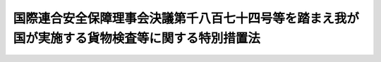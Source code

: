.. _H22HO043:

================================================================================================
国際連合安全保障理事会決議第千八百七十四号等を踏まえ我が国が実施する貨物検査等に関する特別措置法
================================================================================================

.. raw:: html
    
    
    <b>国際連合安全保障理事会決議第千八百七十四号等を踏まえ我が国が実施する貨物検査等に関する特別措置法<br>
    （平成二十二年六月四日法律第四十三号）</b><br><br><p>
    </p><div class="arttitle"><a name="1000000000000000000000000000000000000000000000000100000000000000000000000000000">（目的）</a>
    </div><div class="item"><b>第一条</b>
    <a name="1000000000000000000000000000000000000000000000000100000000001000000000000000000"></a>
    　この法律は、北朝鮮による核実験の実施、大量破壊兵器の運搬手段となり得る弾道ミサイルの発射等の一連の行為が国際社会の平和及び安全に対する脅威となっており、その脅威は近隣の我が国にとって特に顕著であること、並びにこの状況に対応し、国際連合安全保障理事会決議第千七百十八号が核関連、弾道ミサイル関連その他の大量破壊兵器関連の物資、武器その他の物資の北朝鮮への輸出及び北朝鮮からの輸入の禁止を決定し、同理事会決議第千八百七十四号が当該禁止の措置を強化するとともに、国際連合加盟国に対し当該禁止の措置の厳格な履行の確保を目的とした貨物についての検査等の実施の要請をしていることを踏まえ、我が国が特別の措置として実施する北朝鮮特定貨物についての検査その他の措置について定めることにより、<a href="/cgi-bin/idxrefer.cgi?H_FILE=%8f%ba%93%f1%8e%6c%96%40%93%f1%93%f1%94%aa&amp;REF_NAME=%8a%4f%8d%91%88%d7%91%d6%8b%79%82%d1%8a%4f%8d%91%96%66%88%d5%96%40&amp;ANCHOR_F=&amp;ANCHOR_T=" target="inyo">外国為替及び外国貿易法</a>
    （昭和二十四年法律第二百二十八号）、<a href="/cgi-bin/idxrefer.cgi?H_FILE=%8f%ba%93%f1%8b%e3%96%40%98%5a%88%ea&amp;REF_NAME=%8a%d6%90%c5%96%40&amp;ANCHOR_F=&amp;ANCHOR_T=" target="inyo">関税法</a>
    （昭和二十九年法律第六十一号）その他の関係法律による措置と相まって、北朝鮮の一連の行為をめぐる同理事会決議による当該禁止の措置の実効性を確保するとともに、我が国を含む国際社会の平和及び安全に対する脅威の除去に資することを目的とする。
    </div>
    
    <p>
    </p><div class="arttitle"><a name="1000000000000000000000000000000000000000000000000200000000000000000000000000000">（定義）</a>
    </div><div class="item"><b>第二条</b>
    <a name="1000000000000000000000000000000000000000000000000200000000001000000000000000000"></a>
    　この法律において、次の各号に掲げる用語の意義は、それぞれ当該各号に定めるところによる。
    <div class="number"><b><a name="1000000000000000000000000000000000000000000000000200000000001000000001000000000">一</a>
    </b>
    　北朝鮮特定貨物　次のいずれかに該当する貨物（我が国から輸出しようとする貨物で<a href="/cgi-bin/idxrefer.cgi?H_FILE=%8f%ba%93%f1%8e%6c%96%40%93%f1%93%f1%94%aa&amp;REF_NAME=%8a%4f%8d%91%88%d7%91%d6%8b%79%82%d1%8a%4f%8d%91%96%66%88%d5%96%40%91%e6%8e%6c%8f%5c%94%aa%8f%f0%91%e6%88%ea%8d%80&amp;ANCHOR_F=1000000000000000000000000000000000000000000000004800000000001000000000000000000&amp;ANCHOR_T=1000000000000000000000000000000000000000000000004800000000001000000000000000000#1000000000000000000000000000000000000000000000004800000000001000000000000000000" target="inyo">外国為替及び外国貿易法第四十八条第一項</a>
    の規定による許可を受けなければならないもの及び<a href="/cgi-bin/idxrefer.cgi?H_FILE=%8f%ba%93%f1%8e%6c%96%40%93%f1%93%f1%94%aa&amp;REF_NAME=%93%af%8f%f0%91%e6%8e%4f%8d%80&amp;ANCHOR_F=1000000000000000000000000000000000000000000000004800000000003000000000000000000&amp;ANCHOR_T=1000000000000000000000000000000000000000000000004800000000003000000000000000000#1000000000000000000000000000000000000000000000004800000000003000000000000000000" target="inyo">同条第三項</a>
    の規定による輸出の承認を受ける義務を課せられているもの並びに我が国から輸出した貨物で当該許可又は当該承認を受けたもの並びに我が国に輸入しようとする貨物で<a href="/cgi-bin/idxrefer.cgi?H_FILE=%8f%ba%93%f1%8e%6c%96%40%93%f1%93%f1%94%aa&amp;REF_NAME=%93%af%96%40%91%e6%8c%dc%8f%5c%93%f1%8f%f0&amp;ANCHOR_F=1000000000000000000000000000000000000000000000005200000000000000000000000000000&amp;ANCHOR_T=1000000000000000000000000000000000000000000000005200000000000000000000000000000#1000000000000000000000000000000000000000000000005200000000000000000000000000000" target="inyo">同法第五十二条</a>
    の規定による輸入の承認を受ける義務を課せられているもの及び我が国に輸入した貨物で当該承認を受けたものを除く。）をいう。<div class="para1"><b>イ</b>　北朝鮮を仕向地とする貨物のうち、国際連合安全保障理事会決議第千七百十八号、同理事会決議第千八百七十四号その他政令で定める同理事会決議により北朝鮮への輸出の禁止が決定された核関連、ミサイル関連その他の大量破壊兵器関連の物資、武器その他の物資であって政令で定めるもの</div>
    <div class="para1"><b>ロ</b>　北朝鮮を仕出地とする貨物のうち、国際連合安全保障理事会決議第千七百十八号、同理事会決議第千八百七十四号その他政令で定める同理事会決議により北朝鮮からの輸入の禁止が決定された核関連、ミサイル関連その他の大量破壊兵器関連の物資、武器その他の物資であって政令で定めるもの</div>
    
    </div>
    <div class="number"><b><a name="1000000000000000000000000000000000000000000000000200000000001000000002000000000">二</a>
    </b>
    　船舶　軍艦等（軍艦及び各国政府が所有し又は運航する船舶であって非商業的目的のみに使用されるものをいう。以下この号において同じ。）以外の船舶であって、軍艦等に警護されていないものをいう。
    </div>
    <div class="number"><b><a name="1000000000000000000000000000000000000000000000000200000000001000000003000000000">三</a>
    </b>
    　船長等　船長又は船長に代わって船舶を指揮する者をいう。
    </div>
    <div class="number"><b><a name="1000000000000000000000000000000000000000000000000200000000001000000004000000000">四</a>
    </b>
    　日本船舶　<a href="/cgi-bin/idxrefer.cgi?H_FILE=%96%be%8e%4f%93%f1%96%40%8e%6c%98%5a&amp;REF_NAME=%91%44%94%95%96%40&amp;ANCHOR_F=&amp;ANCHOR_T=" target="inyo">船舶法</a>
    （明治三十二年法律第四十六号）<a href="/cgi-bin/idxrefer.cgi?H_FILE=%96%be%8e%4f%93%f1%96%40%8e%6c%98%5a&amp;REF_NAME=%91%e6%88%ea%8f%f0&amp;ANCHOR_F=1000000000000000000000000000000000000000000000000100000000000000000000000000000&amp;ANCHOR_T=1000000000000000000000000000000000000000000000000100000000000000000000000000000#1000000000000000000000000000000000000000000000000100000000000000000000000000000" target="inyo">第一条</a>
    に規定する日本船舶をいう。
    </div>
    </div>
    
    <p>
    </p><div class="arttitle"><a name="1000000000000000000000000000000000000000000000000300000000000000000000000000000">（検査）</a>
    </div><div class="item"><b>第三条</b>
    <a name="1000000000000000000000000000000000000000000000000300000000001000000000000000000"></a>
    　海上保安庁長官は、我が国の内水にある船舶が北朝鮮特定貨物を積載していると認めるに足りる相当な理由があるときは、海上保安官に、次に掲げる措置をとらせることができる。
    <div class="number"><b><a name="1000000000000000000000000000000000000000000000000300000000001000000001000000000">一</a>
    </b>
    　検査のため当該船舶の進行を停止させること。
    </div>
    <div class="number"><b><a name="1000000000000000000000000000000000000000000000000300000000001000000002000000000">二</a>
    </b>
    　当該船舶に立ち入り、貨物、書類その他の物件を検査し、又は当該船舶の乗組員その他の関係者に質問すること。
    </div>
    <div class="number"><b><a name="1000000000000000000000000000000000000000000000000300000000001000000003000000000">三</a>
    </b>
    　検査のため必要な最小限度の分量に限り試料を収去すること。
    </div>
    <div class="number"><b><a name="1000000000000000000000000000000000000000000000000300000000001000000004000000000">四</a>
    </b>
    　検査のため必要な限度において、貨物の陸揚げ若しくは積替えをし、又は船長等に貨物の陸揚げ若しくは積替えをするよう指示すること。
    </div>
    </div>
    <div class="item"><b><a name="1000000000000000000000000000000000000000000000000300000000002000000000000000000">２</a>
    </b>
    　海上保安庁長官は、我が国の領海又は公海（海洋法に関する国際連合条約に規定する排他的経済水域を含む。以下同じ。）にある船舶が北朝鮮特定貨物を積載していると認めるに足りる相当な理由があるときは、海上保安官に、次に掲げる措置をとらせることができる。
    <div class="number"><b><a name="1000000000000000000000000000000000000000000000000300000000002000000001000000000">一</a>
    </b>
    　船長等に、検査のため当該船舶の進行を停止するよう求めること。
    </div>
    <div class="number"><b><a name="1000000000000000000000000000000000000000000000000300000000002000000002000000000">二</a>
    </b>
    　船長等の承諾を得て、前項第二号又は第三号に掲げる措置をとること。
    </div>
    <div class="number"><b><a name="1000000000000000000000000000000000000000000000000300000000002000000003000000000">三</a>
    </b>
    　検査のため必要な限度において、船長等の承諾を得て貨物の陸揚げ若しくは積替えをし、又は船長等に貨物の陸揚げ若しくは積替えをするよう求めること。
    </div>
    </div>
    <div class="item"><b><a name="1000000000000000000000000000000000000000000000000300000000003000000000000000000">３</a>
    </b>
    　税関長は、我が国の港にある船舶又は我が国の空港にある航空機（軍用機及び各国政府が所有し又は運航する航空機であって非商業的目的のみに使用されるものを除く。以下同じ。）が北朝鮮特定貨物を積載していると認めるに足りる相当な理由があるときは、税関職員に、次に掲げる措置をとらせることができる。
    <div class="number"><b><a name="1000000000000000000000000000000000000000000000000300000000003000000001000000000">一</a>
    </b>
    　当該船舶若しくは当該航空機に立ち入り、貨物、書類その他の物件を検査し、又は当該船舶若しくは当該航空機の乗組員その他の関係者に質問すること。
    </div>
    <div class="number"><b><a name="1000000000000000000000000000000000000000000000000300000000003000000002000000000">二</a>
    </b>
    　検査のため必要な最小限度の分量に限り試料を収去すること。
    </div>
    <div class="number"><b><a name="1000000000000000000000000000000000000000000000000300000000003000000003000000000">三</a>
    </b>
    　検査のため必要な限度において、貨物の陸揚げ若しくは積替えをし、又は当該船舶の船長等若しくは当該航空機の機長若しくはこれに代わってその職務を行う者（次条第二項において「機長等」という。）に貨物の陸揚げ若しくは積替えをするよう指示すること。
    </div>
    </div>
    <div class="item"><b><a name="1000000000000000000000000000000000000000000000000300000000004000000000000000000">４</a>
    </b>
    　税関長は、保税地域（<a href="/cgi-bin/idxrefer.cgi?H_FILE=%8f%ba%93%f1%8b%e3%96%40%98%5a%88%ea&amp;REF_NAME=%8a%d6%90%c5%96%40%91%e6%93%f1%8f%5c%8b%e3%8f%f0&amp;ANCHOR_F=1000000000000000000000000000000000000000000000002900000000000000000000000000000&amp;ANCHOR_T=1000000000000000000000000000000000000000000000002900000000000000000000000000000#1000000000000000000000000000000000000000000000002900000000000000000000000000000" target="inyo">関税法第二十九条</a>
    に規定する保税地域をいい、<a href="/cgi-bin/idxrefer.cgi?H_FILE=%8f%ba%93%f1%8b%e3%96%40%98%5a%88%ea&amp;REF_NAME=%93%af%96%40%91%e6%8e%4f%8f%5c%8f%f0%91%e6%88%ea%8d%80%91%e6%93%f1%8d%86&amp;ANCHOR_F=1000000000000000000000000000000000000000000000003000000000001000000002000000000&amp;ANCHOR_T=1000000000000000000000000000000000000000000000003000000000001000000002000000000#1000000000000000000000000000000000000000000000003000000000001000000002000000000" target="inyo">同法第三十条第一項第二号</a>
    の規定により税関長が指定した場所を含む。次条第二項において同じ。）に置かれている貨物のうちに北朝鮮特定貨物があると認めるに足りる相当な理由があるときは、税関職員に、貨物、書類その他の物件を検査させ、所有者、占有者、管理者その他の関係者に質問させ、又は検査のため必要な最小限度の分量に限り試料を収去させることができる。
    </div>
    <div class="item"><b><a name="1000000000000000000000000000000000000000000000000300000000005000000000000000000">５</a>
    </b>
    　海上保安官及び税関職員は、前各項の規定による検査をするときは、国土交通省令・財務省令で定めるところにより、制服を着用し、又はその身分を示す証票を携帯し、関係者の請求があるときは、これを提示しなければならない。
    </div>
    <div class="item"><b><a name="1000000000000000000000000000000000000000000000000300000000006000000000000000000">６</a>
    </b>
    　第一項から第四項までの規定による検査の権限は、犯罪捜査のために認められたものと解してはならない。
    </div>
    
    <p>
    </p><div class="arttitle"><a name="1000000000000000000000000000000000000000000000000400000000000000000000000000000">（提出命令）</a>
    </div><div class="item"><b>第四条</b>
    <a name="1000000000000000000000000000000000000000000000000400000000001000000000000000000"></a>
    　海上保安庁長官は、前条第一項又は第二項の規定による検査の結果、北朝鮮特定貨物があることを確認したときは、当該船舶の船長等に対し、その提出を命ずることができる。海上保安官が<a href="/cgi-bin/idxrefer.cgi?H_FILE=%8f%ba%93%f1%8e%4f%96%40%93%f1%94%aa&amp;REF_NAME=%8a%43%8f%e3%95%db%88%c0%92%a1%96%40&amp;ANCHOR_F=&amp;ANCHOR_T=" target="inyo">海上保安庁法</a>
    （昭和二十三年法律第二十八号）その他のこの法律以外の法律の規定による立入検査の結果、船舶において北朝鮮特定貨物を発見した場合において、当該海上保安官からその旨の報告を受けたときも、同様とする。
    </div>
    <div class="item"><b><a name="1000000000000000000000000000000000000000000000000400000000002000000000000000000">２</a>
    </b>
    　税関長は、前条第三項又は第四項の規定による検査の結果、北朝鮮特定貨物があることを確認したときは、当該船舶の船長等若しくは当該航空機の機長等又は当該北朝鮮特定貨物の所有者若しくは占有者に対し、その提出を命ずることができる。税関職員が<a href="/cgi-bin/idxrefer.cgi?H_FILE=%8f%ba%93%f1%8b%e3%96%40%98%5a%88%ea&amp;REF_NAME=%8a%d6%90%c5%96%40%91%e6%95%53%8c%dc%8f%f0&amp;ANCHOR_F=1000000000000000000000000000000000000000000000010500000000000000000000000000000&amp;ANCHOR_T=1000000000000000000000000000000000000000000000010500000000000000000000000000000#1000000000000000000000000000000000000000000000010500000000000000000000000000000" target="inyo">関税法第百五条</a>
    の規定による検査の結果、船舶、航空機又は保税地域において北朝鮮特定貨物を発見した場合において、当該税関職員からその旨の報告を受けたときも、同様とする。
    </div>
    
    <p>
    </p><div class="arttitle"><a name="1000000000000000000000000000000000000000000000000500000000000000000000000000000">（保管）</a>
    </div><div class="item"><b>第五条</b>
    <a name="1000000000000000000000000000000000000000000000000500000000001000000000000000000"></a>
    　海上保安庁長官又は税関長は、前条の規定により提出を受けた北朝鮮特定貨物（以下この条において「提出貨物」という。）を保管するものとする。
    </div>
    <div class="item"><b><a name="1000000%E3%80%81%E3%81%9D%E3%81%AE%E6%89%80%E6%9C%89%E8%80%85%E5%8F%88%E3%81%AF%E6%8F%90%E5%87%BA%E8%80%85%E3%81%8B%E3%82%89%E3%80%81%E5%9B%BD%E5%9C%9F%E4%BA%A4%E9%80%9A%E7%9C%81%E4%BB%A4%E3%83%BB%E8%B2%A1%E5%8B%99%E7%9C%81%E4%BB%A4%E3%81%A7%E5%AE%9A%E3%82%81%E3%82%8B%E5%8C%97%E6%9C%9D%E9%AE%AE%E3%81%B8%E3%81%AE%E8%BC%B8%E5%87%BA%E3%82%92%E9%98%B2%E6%AD%A2%E3%81%99%E3%82%8B%E3%81%9F%E3%82%81%E3%81%AE%E6%8E%AA%E7%BD%AE%E3%82%92%E8%AC%9B%E3%81%98%E3%81%9F%E4%B8%8A%E3%81%A7%E3%80%81%E8%BF%94%E9%82%84%E3%81%AE%E7%94%B3%E5%87%BA%E3%81%8C%E3%81%82%E3%81%A3%E3%81%9F%E3%81%A8%E3%81%8D%E3%80%82%0A&lt;/DIV&gt;%0A&lt;/DIV&gt;%0A&lt;DIV%20class=" item><b><a name="1000000000000000000000000000000000000000000000000500000000004000000000000000000">４</a>
    </b>
    　第二項の規定は、前項第一号に規定する場合について準用する。この場合において、第二項中「当該提出貨物の内容」とあるのは、「当該提出貨物について次項第一号に該当することとなったこと」と読み替えるものとする。
    </a></b></div>
    <div class="item"><b><a name="1000000000000000000000000000000000000000000000000500000000005000000000000000000">５</a>
    </b>
    　海上保安庁長官又は税関長は、提出貨物が<a href="/cgi-bin/idxrefer.cgi?H_FILE=%8f%ba%8c%dc%8e%b5%96%40%98%5a%88%ea&amp;REF_NAME=%8d%d7%8b%db%95%ba%8a%ed%81%69%90%b6%95%a8%95%ba%8a%ed%81%6a%8b%79%82%d1%93%c5%91%66%95%ba%8a%ed%82%cc%8a%4a%94%ad%81%41%90%b6%8e%59%8b%79%82%d1%92%99%91%a0%82%cc%8b%d6%8e%7e%95%c0%82%d1%82%c9%94%70%8a%fc%82%c9%8a%d6%82%b7%82%e9%8f%f0%96%f1%93%99%82%cc%8e%c0%8e%7b%82%c9%8a%d6%82%b7%82%e9%96%40%97%a5&amp;ANCHOR_F=&amp;ANCHOR_T=" target="inyo">細菌兵器（生物兵器）及び毒素兵器の開発、生産及び貯蔵の禁止並びに廃棄に関する条約等の実施に関する法律</a>
    （昭和五十七年法律第六十一号）<a href="/cgi-bin/idxrefer.cgi?H_FILE=%8f%ba%8c%dc%8e%b5%96%40%98%5a%88%ea&amp;REF_NAME=%91%e6%93%f1%8f%f0%91%e6%8e%4f%8d%80&amp;ANCHOR_F=1000000000000000000000000000000000000000000000000200000000003000000000000000000&amp;ANCHOR_T=1000000000000000000000000000000000000000000000000200000000003000000000000000000#1000000000000000000000000000000000000000000000000200000000003000000000000000000" target="inyo">第二条第三項</a>
    に規定する生物兵器若しくは<a href="/cgi-bin/idxrefer.cgi?H_FILE=%8f%ba%8c%dc%8e%b5%96%40%98%5a%88%ea&amp;REF_NAME=%93%af%8f%f0%91%e6%8e%6c%8d%80&amp;ANCHOR_F=1000000000000000000000000000000000000000000000000200000000004000000000000000000&amp;ANCHOR_T=1000000000000000000000000000000000000000000000000200000000004000000000000000000#1000000000000000000000000000000000000000000000000200000000004000000000000000000" target="inyo">同条第四項</a>
    に規定する毒素兵器又は<a href="/cgi-bin/idxrefer.cgi?H_FILE=%95%bd%8e%b5%96%40%98%5a%8c%dc&amp;REF_NAME=%89%bb%8a%77%95%ba%8a%ed%82%cc%8b%d6%8e%7e%8b%79%82%d1%93%c1%92%e8%95%a8%8e%bf%82%cc%8b%4b%90%a7%93%99%82%c9%8a%d6%82%b7%82%e9%96%40%97%a5&amp;ANCHOR_F=&amp;ANCHOR_T=" target="inyo">化学兵器の禁止及び特定物質の規制等に関する法律</a>
    （平成七年法律第六十五号）<a href="/cgi-bin/idxrefer.cgi?H_FILE=%95%bd%8e%b5%96%40%98%5a%8c%dc&amp;REF_NAME=%91%e6%93%f1%8f%f0%91%e6%93%f1%8d%80&amp;ANCHOR_F=1000000000000000000000000000000000000000000000000200000000002000000000000000000&amp;ANCHOR_T=1000000000000000000000000000000000000000000000000200000000002000000000000000000#1000000000000000000000000000000000000000000000000200000000002000000000000000000" target="inyo">第二条第二項</a>
    に規定する化学兵器に該当するときは、政令で定めるところにより、当該提出貨物を廃棄しなければならない。
    </div>
    <div class="item"><b><a name="1000000000000000000000000000000000000000000000000500000000006000000000000000000">６</a>
    </b>
    　海上保安庁長官又は税関長は、提出貨物が次のいずれかに該当するときは（第二号に該当する場合にあっては、第二項の規定による公告をした日から起算して三月を経過した日以後）、政令で定めるところにより、これを売却することができる。
    <div class="number"><b><a name="1000000000000000000000000000000000000000000000000500000000006000000001000000000">一</a>
    </b>
    　滅失し、又は毀損するおそれがあるとき。
    </div>
    <div class="number"><b><a name="1000000000000000000000000000000000000000000000000500000000006000000002000000000">二</a>
    </b>
    　その保管に過大な費用又は手数を要するとき。
    </div>
    </div>
    <div class="item"><b><a name="1000000000000000000000000000000000000000000000000500000000007000000000000000000">７</a>
    </b>
    　前項の規定による売却（以下この条において単に「売却」という。）による代金は、売却に要した費用に充てることができる。
    </div>
    <div class="item"><b><a name="1000000000000000000000000000000000000000000000000500000000008000000000000000000">８</a>
    </b>
    　売却をしたときは、当該提出貨物の保管、返還及び帰属については、売却による代金から売却に要した費用を控除した残額を当該提出貨物とみなす。
    </div>
    <div class="item"><b><a name="1000000000000000000000000000000000000000000000000500000000009000000000000000000">９</a>
    </b>
    　海上保安庁長官又は税関長は、提出貨物が第六項各号のいずれかに該当する場合において、売却につき買受人がないとき又は売却による代金の見込額が売却に要する費用の額に満たないと認められるときは、政令で定めるところにより、当該提出貨物について廃棄その他の処分をすることができる。
    </div>
    <div class="item"><b><a name="1000000000000000000000000000000000000000000000000500000000010000000000000000000">１０</a>
    </b>
    　第三項第一号に該当することとなった場合において、第四項において準用する第二項の規定による公告をした日から起算して一年を経過してもなお提出貨物の返還を受けるべき者若しくはその者の所在が判明しないこと又はその者が提出貨物の引取りをしないことにより提出貨物を返還することができないときは、当該提出貨物の所有権は、国に帰属する。
    </div>
    <div class="item"><b><a name="1000000000000000000000000000000000000000000000000500000000011000000000000000000">１１</a>
    </b>
    　前各項に規定するもののほか、提出貨物の保管及び売却、廃棄その他の処分に関して必要な事項は、国土交通省令・財務省令で定める。
    </div>
    
    <p>
    </p><div class="arttitle"><a name="1000000000000000000000000000000000000000000000000600000000000000000000000000000">（回航命令）</a>
    </div><div class="item"><b>第六条</b>
    <a name="1000000000000000000000000000000000000000000000000600000000001000000000000000000"></a>
    　海上保安庁長官は、次の各号に掲げる措置をとろうとする場合において、それぞれ当該各号に定める事由があるときは、当該船舶の船長等に対し、当該船舶を、その指定する我が国の港その他の当該各号に掲げる措置を円滑かつ的確に実施することができると認められる場所に回航すべきことを命ずることができる。
    <div class="number"><b><a name="1000000000000000000000000000000000000000000000000600000000001000000001000000000">一</a>
    </b>
    　第三条第一項又は第二項の規定による検査　天候、貨物の積付けの状況その他やむを得ない理由により、その現場において当該検査をすることができないこと。
    </div>
    <div class="number"><b><a name="1000000000000000000000000000000000000000000000000600000000001000000002000000000">二</a>
    </b>
    　第三条第二項の規定による検査　当該船舶の船長等が、同項第一号若しくは第三号の規定による求めに応ぜず、又は同項第二号若しくは第三号の承諾をしないこと。
    </div>
    <div class="number"><b><a name="1000000000000000000000000000000000000000000000000600000000001000000003000000000">三</a>
    </b>
    　第四条第一項の規定による北朝鮮特定貨物の提出の命令　天候、貨物の積付けの状況その他やむを得ない理由により、その現場において当該北朝鮮特定貨物の提出を受けることができないこと。
    </div>
    </div>
    
    <p>
    </p><div class="arttitle"><a name="1000000000000000000000000000000000000000000000000700000000000000000000000000000">（日本船舶に対する回航命令）</a>
    </div><div class="item"><b>第七条</b>
    <a name="1000000000000000000000000000000000000000000000000700000000001000000000000000000"></a>
    　公海にある日本船舶に対して外国の当局が第三条の規定による検査に相当する検査（第四条又は前条の規定による命令に相当する命令その他の当該検査に関し必要な措置を含む。）を行うことについて我が国が当該外国に対し同意をしなかったときは、外務大臣は、国土交通大臣に対し、速やかに、その旨を通知しなければならない。
    </div>
    <div class="item"><b><a name="1000000000000000000000000000000000000000000000000700000000002000000000000000000">２</a>
    </b>
    　国土交通大臣は、前項の規定による通知を受けたときは、当該日本船舶の船長等に対し、第三条第一項若しくは第三項の規定による検査又はこれに相当する外国の当局による検査を受けるために当該日本船舶をその指定する港に回航すべきことを命じなければならない。この場合において、国土交通大臣は、我が国の港を指定するときは海上保安庁長官又は当該港を管轄する税関長にその旨を通知するものとし、外国の港を指定するときは外務大臣に協議するものとする。
    </div>
    
    <p>
    </p><div class="arttitle"><a name="1000000000000000000000000000000000000000000000000800000000000000000000000000000">（旗国の同意等）</a>
    </div><div class="item"><b>第八条</b>
    <a name="1000000000000000000000000000000000000000000000000800000000001000000000000000000"></a>
    　日本船舶以外の船舶で公海にあるものについての第三条第二項の規定による検査又は第四条若しくは第六条の規定による命令は、それぞれ、旗国（海洋法に関する国際連合条約第九十一条２に規定するその旗を掲げる権利を有する国をいう。）の同意がなければ、これをすることができない。ただし、同条約第九十一条１に規定する国籍を有しない船舶（同条約第九十二条２の規定により当該船舶とみなされるものを含む。）については、この限りでない。
    </div>
    <div class="item"><b><a name="1000000000000000000000000000000000000000000000000800000000002000000000000000000">２</a>
    </b>
    　前項に定めるもののほか、この法律の施行に当たっては、我が国が締結した条約その他の国際約束の誠実な履行を妨げることがないよう留意するとともに、確立された国際法規を遵守しなければならない。
    </div>
    
    <p>
    </p><div class="arttitle"><a name="1000000000000000000000000000000000000000000000000900000000000000000000000000000">（関係行政機関の協力）</a>
    </div><div class="item"><b>第九条</b>
    <a name="1000000000000000000000000000000000000000000000000900000000001000000000000000000"></a>
    　関係行政機関は、第一条の目的を達成するため、相互に緊密に連絡し、及び協力するものとする。
    </div>
    
    <p>
    </p><div class="arttitle"><a name="1000000000000000000000000000000000000000000000001000000000000000000000000000000">（権限の委任）</a>
    </div><div class="item"><b>第十条</b>
    <a name="1000000000000000000000000000000000000000000000001000000000001000000000000000000"></a>
    　この法律の規定により海上保安庁長官の権限に属する事項は、国土交通省令で定めるところにより、管区海上保安本部長に行わせることができる。
    </div>
    
    <p>
    </p><div class="arttitle"><a name="1000000000000000000000000000000000000000000000001100000000000000000000000000000">（</a><a href="/cgi-bin/idxrefer.cgi?H_FILE=%95%bd%8c%dc%96%40%94%aa%94%aa&amp;REF_NAME=%8d%73%90%ad%8e%e8%91%b1%96%40&amp;ANCHOR_F=&amp;ANCHOR_T=" target="inyo">行政手続法</a>
    の適用除外）
    </div><div class="item"><b>第十一条</b>
    <a name="1000000000000000000000000000000000000000000000001100000000001000000000000000000"></a>
    　第四条又は第六条の規定による命令については、<a href="/cgi-bin/idxrefer.cgi?H_FILE=%95%bd%8c%dc%96%40%94%aa%94%aa&amp;REF_NAME=%8d%73%90%ad%8e%e8%91%b1%96%40&amp;ANCHOR_F=&amp;ANCHOR_T=" target="inyo">行政手続法</a>
    （平成五年法律第八十八号）<a href="/cgi-bin/idxrefer.cgi?H_FILE=%95%bd%8c%dc%96%40%94%aa%94%aa&amp;REF_NAME=%91%e6%8e%4f%8f%cd&amp;ANCHOR_F=1000000000003000000000000000000000000000000000000000000000000000000000000000000&amp;ANCHOR_T=1000000000003000000000000000000000000000000000000000000000000000000000000000000#1000000000003000000000000000000000000000000000000000000000000000000000000000000" target="inyo">第三章</a>
    の規定は、適用しない。
    </div>
    
    <p>
    </p><div class="arttitle"><a name="1000000000000000000000000000000000000000000000001200000000000000000000000000000">（政令への委任）</a>
    </div><div class="item"><b>第十二条</b>
    <a name="1000000000000000000000000000000000000000000000001200000000001000000000000000000"></a>
    　この法律に定めるもののほか、この法律の施行に関し必要な事項は、政令で定める。
    </div>
    
    <p>
    </p><div class="arttitle"><a name="1000000000000000000000000000000000000000000000001300000000000000000000000000000">（罰則）</a>
    </div><div class="item"><b>第十三条</b>
    <a name="1000000000000000000000000000000000000000000000001300000000001000000000000000000"></a>
    　第四条の規定による命令に従わなかった者は、二年以下の懲役又は百万円以下の罰金に処する。
    </div>
    
    <p>
    </p><div class="item"><b><a name="1000000000000000000000000000000000000000000000001400000000000000000000000000000">第十四条</a>
    </b>
    <a name="1000000000000000000000000000000000000000000000001400000000001000000000000000000"></a>
    　次の各号のいずれかに該当する者は、一年以下の懲役又は五十万円以下の罰金に処する。
    <div class="number"><b><a name="1000000000000000000000000000000000000000000000001400000000001000000001000000000">一</a>
    </b>
    　第三条第一項、第三項又は第四項の規定による立入り、検査、収去若しくは貨物の陸揚げ若しくは積替えを拒み、妨げ、若しくは忌避し、又は質問に対し答弁をせず、若しくは虚偽の陳述をした者
    </div>
    <div class="number"><b><a name="1000000000000000000000000000000000000000000000001400000000001000000002000000000">二</a>
    </b>
    　第六条又は第七条第二項の規定による命令に従わなかった者
    </div>
    </div>
    
    <p>
    </p><div class="arttitle"><a name="1000000000000000000000000000000000000000000000001500000000000000000000000000000">（我が国の法令の適用）</a>
    </div><div class="item"><b>第十五条</b>
    <a name="1000000000000000000000000000000000000000000000001500000000001000000000000000000"></a>
    　日本船舶以外の船舶で公海にあるものについての第三条第二項及び第四条から第七条までの規定による措置に関する日本国外における我が国の公務員の職務の執行及びこれを妨げる行為については、我が国の法令（罰則を含む。）を適用する。
    </div>
    
    
    <br><a name="5000000000000000000000000000000000000000000000000000000000000000000000000000000"></a>
    　　　<a name="5000000001000000000000000000000000000000000000000000000000000000000000000000000"><b>附　則</b></a>
    <br><p></p><div class="arttitle">（施行期日）</div>
    <div class="item"><b>１</b>
    　この法律は、公布の日から起算して三十日を経過した日から施行する。
    </div>
    <div class="arttitle">（この法律の廃止） </div>
    <div class="item"><b>２</b>
    　この法律は、国際連合安全保障理事会決議第千八百七十四号（第一条に規定する要請に係る部分に限る。）がその効力を失ったときは、速やかに、廃止するものとする。
    </div>
    
    <br><br>